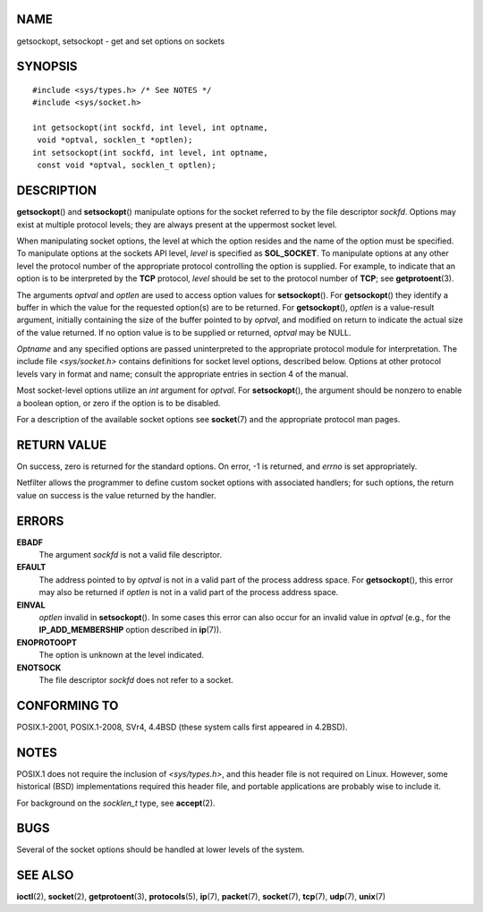 NAME
====

getsockopt, setsockopt - get and set options on sockets

SYNOPSIS
========

::

   #include <sys/types.h> /* See NOTES */
   #include <sys/socket.h>

   int getsockopt(int sockfd, int level, int optname,
    void *optval, socklen_t *optlen);
   int setsockopt(int sockfd, int level, int optname,
    const void *optval, socklen_t optlen);

DESCRIPTION
===========

**getsockopt**\ () and **setsockopt**\ () manipulate options for the
socket referred to by the file descriptor *sockfd*. Options may exist at
multiple protocol levels; they are always present at the uppermost
socket level.

When manipulating socket options, the level at which the option resides
and the name of the option must be specified. To manipulate options at
the sockets API level, *level* is specified as **SOL_SOCKET**. To
manipulate options at any other level the protocol number of the
appropriate protocol controlling the option is supplied. For example, to
indicate that an option is to be interpreted by the **TCP** protocol,
*level* should be set to the protocol number of **TCP**; see
**getprotoent**\ (3).

The arguments *optval* and *optlen* are used to access option values for
**setsockopt**\ (). For **getsockopt**\ () they identify a buffer in
which the value for the requested option(s) are to be returned. For
**getsockopt**\ (), *optlen* is a value-result argument, initially
containing the size of the buffer pointed to by *optval*, and modified
on return to indicate the actual size of the value returned. If no
option value is to be supplied or returned, *optval* may be NULL.

*Optname* and any specified options are passed uninterpreted to the
appropriate protocol module for interpretation. The include file
*<sys/socket.h>* contains definitions for socket level options,
described below. Options at other protocol levels vary in format and
name; consult the appropriate entries in section 4 of the manual.

Most socket-level options utilize an *int* argument for *optval*. For
**setsockopt**\ (), the argument should be nonzero to enable a boolean
option, or zero if the option is to be disabled.

For a description of the available socket options see **socket**\ (7)
and the appropriate protocol man pages.

RETURN VALUE
============

On success, zero is returned for the standard options. On error, -1 is
returned, and *errno* is set appropriately.

Netfilter allows the programmer to define custom socket options with
associated handlers; for such options, the return value on success is
the value returned by the handler.

ERRORS
======

**EBADF**
   The argument *sockfd* is not a valid file descriptor.

**EFAULT**
   The address pointed to by *optval* is not in a valid part of the
   process address space. For **getsockopt**\ (), this error may also be
   returned if *optlen* is not in a valid part of the process address
   space.

**EINVAL**
   *optlen* invalid in **setsockopt**\ (). In some cases this error can
   also occur for an invalid value in *optval* (e.g., for the
   **IP_ADD_MEMBERSHIP** option described in **ip**\ (7)).

**ENOPROTOOPT**
   The option is unknown at the level indicated.

**ENOTSOCK**
   The file descriptor *sockfd* does not refer to a socket.

CONFORMING TO
=============

POSIX.1-2001, POSIX.1-2008, SVr4, 4.4BSD (these system calls first
appeared in 4.2BSD).

NOTES
=====

POSIX.1 does not require the inclusion of *<sys/types.h>*, and this
header file is not required on Linux. However, some historical (BSD)
implementations required this header file, and portable applications are
probably wise to include it.

For background on the *socklen_t* type, see **accept**\ (2).

BUGS
====

Several of the socket options should be handled at lower levels of the
system.

SEE ALSO
========

**ioctl**\ (2), **socket**\ (2), **getprotoent**\ (3),
**protocols**\ (5), **ip**\ (7), **packet**\ (7), **socket**\ (7),
**tcp**\ (7), **udp**\ (7), **unix**\ (7)
